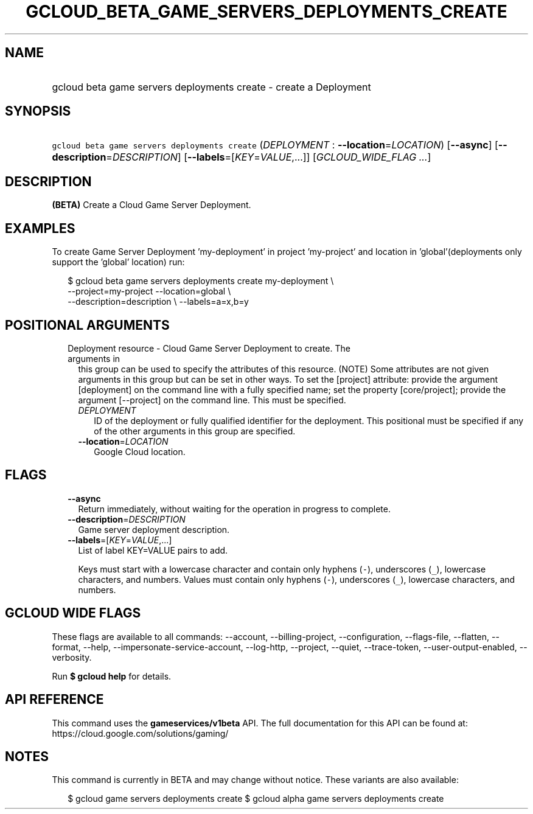 
.TH "GCLOUD_BETA_GAME_SERVERS_DEPLOYMENTS_CREATE" 1



.SH "NAME"
.HP
gcloud beta game servers deployments create \- create a Deployment



.SH "SYNOPSIS"
.HP
\f5gcloud beta game servers deployments create\fR (\fIDEPLOYMENT\fR\ :\ \fB\-\-location\fR=\fILOCATION\fR) [\fB\-\-async\fR] [\fB\-\-description\fR=\fIDESCRIPTION\fR] [\fB\-\-labels\fR=[\fIKEY\fR=\fIVALUE\fR,...]] [\fIGCLOUD_WIDE_FLAG\ ...\fR]



.SH "DESCRIPTION"

\fB(BETA)\fR Create a Cloud Game Server Deployment.


.SH "EXAMPLES"

To create Game Server Deployment 'my\-deployment' in project 'my\-project' and
location in 'global'(deployments only support the 'global' location) run:

.RS 2m
$ gcloud beta game servers deployments create my\-deployment \e
    \-\-project=my\-project \-\-location=global \e
    \-\-description=description \e
\-\-labels=a=x,b=y
.RE



.SH "POSITIONAL ARGUMENTS"

.RS 2m
.TP 2m

Deployment resource \- Cloud Game Server Deployment to create. The arguments in
this group can be used to specify the attributes of this resource. (NOTE) Some
attributes are not given arguments in this group but can be set in other ways.
To set the [project] attribute: provide the argument [deployment] on the command
line with a fully specified name; set the property [core/project]; provide the
argument [\-\-project] on the command line. This must be specified.

.RS 2m
.TP 2m
\fIDEPLOYMENT\fR
ID of the deployment or fully qualified identifier for the deployment. This
positional must be specified if any of the other arguments in this group are
specified.

.TP 2m
\fB\-\-location\fR=\fILOCATION\fR
Google Cloud location.


.RE
.RE
.sp

.SH "FLAGS"

.RS 2m
.TP 2m
\fB\-\-async\fR
Return immediately, without waiting for the operation in progress to complete.

.TP 2m
\fB\-\-description\fR=\fIDESCRIPTION\fR
Game server deployment description.

.TP 2m
\fB\-\-labels\fR=[\fIKEY\fR=\fIVALUE\fR,...]
List of label KEY=VALUE pairs to add.

Keys must start with a lowercase character and contain only hyphens (\f5\-\fR),
underscores (\f5_\fR), lowercase characters, and numbers. Values must contain
only hyphens (\f5\-\fR), underscores (\f5_\fR), lowercase characters, and
numbers.


.RE
.sp

.SH "GCLOUD WIDE FLAGS"

These flags are available to all commands: \-\-account, \-\-billing\-project,
\-\-configuration, \-\-flags\-file, \-\-flatten, \-\-format, \-\-help,
\-\-impersonate\-service\-account, \-\-log\-http, \-\-project, \-\-quiet,
\-\-trace\-token, \-\-user\-output\-enabled, \-\-verbosity.

Run \fB$ gcloud help\fR for details.



.SH "API REFERENCE"

This command uses the \fBgameservices/v1beta\fR API. The full documentation for
this API can be found at: https://cloud.google.com/solutions/gaming/



.SH "NOTES"

This command is currently in BETA and may change without notice. These variants
are also available:

.RS 2m
$ gcloud game servers deployments create
$ gcloud alpha game servers deployments create
.RE

